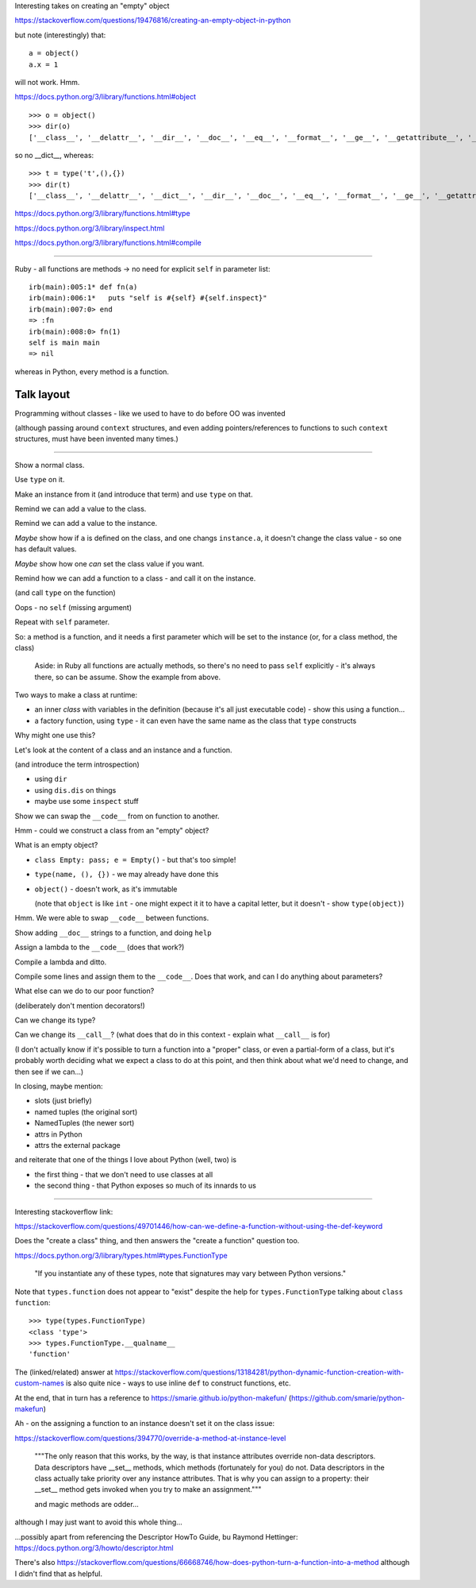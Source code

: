 Interesting takes on creating an "empty" object

https://stackoverflow.com/questions/19476816/creating-an-empty-object-in-python

but note (interestingly) that::

  a = object()
  a.x = 1

will not work. Hmm.

https://docs.python.org/3/library/functions.html#object

::

    >>> o = object()
    >>> dir(o)
    ['__class__', '__delattr__', '__dir__', '__doc__', '__eq__', '__format__', '__ge__', '__getattribute__', '__gt__', '__hash__', '__init__', '__init_subclass__', '__le__', '__lt__', '__ne__', '__new__', '__reduce__', '__reduce_ex__', '__repr__', '__setattr__', '__sizeof__', '__str__', '__subclasshook__']

so no __dict__, whereas::

    >>> t = type('t',(),{})
    >>> dir(t)
    ['__class__', '__delattr__', '__dict__', '__dir__', '__doc__', '__eq__', '__format__', '__ge__', '__getattribute__', '__gt__', '__hash__', '__init__', '__init_subclass__', '__le__', '__lt__', '__module__', '__ne__', '__new__', '__reduce__', '__reduce_ex__', '__repr__', '__setattr__', '__sizeof__', '__str__', '__subclasshook__', '__weakref__']




https://docs.python.org/3/library/functions.html#type

https://docs.python.org/3/library/inspect.html

https://docs.python.org/3/library/functions.html#compile

------------

Ruby - all functions are methods -> no need for explicit ``self`` in parameter
list::

    irb(main):005:1* def fn(a)
    irb(main):006:1*   puts "self is #{self} #{self.inspect}"
    irb(main):007:0> end
    => :fn
    irb(main):008:0> fn(1)
    self is main main
    => nil

whereas in Python, every method is a function.


Talk layout
===========

Programming without classes - like we used to have to do before OO was
invented

(although passing around ``context`` structures, and even adding
pointers/references to functions to such ``context`` structures, must have
been invented many times.)

------

Show a normal class.

Use ``type`` on it.

Make an instance from it (and introduce that term) and use ``type`` on that.

Remind we can add a value to the class.

Remind we can add a value to the instance.

*Maybe* show how if ``a`` is defined on the class, and one changs
``instance.a``, it doesn't change the class value - so one has default values.

*Maybe* show how one *can* set the class value if you want.

Remind how we can add a function to a class - and  call it on the instance.

(and call ``type`` on the function)

Oops - no ``self`` (missing argument)

Repeat with ``self`` parameter.

So: a method is a function, and it needs a first parameter which will be set
to the instance (or, for a class method, the class)

  Aside: in Ruby all functions are actually methods, so there's no need to pass
  ``self`` explicitly - it's always there, so can be assume. Show the example
  from above.

Two ways to make a class at runtime:

* an inner `class` with variables in the definition (because it's all just
  executable code) - show this using a function...
* a factory function, using ``type`` - it can even have the same name as the
  class that ``type`` constructs

Why might one use this?

Let's look at the content of a class and an instance and a function.

(and introduce the term introspection)

* using ``dir``
* using ``dis.dis`` on things
* maybe use some ``inspect`` stuff

Show we can swap the ``__code__`` from on function to another.

Hmm - could we construct a class from an "empty" object?

What is an empty object?

* ``class Empty: pass; e = Empty()`` - but that's too simple!
* ``type(name, (), {})`` - we may already have done this
* ``object()`` - doesn't work, as it's immutable

  (note that ``object`` is like ``int`` - one might expect it it to have a
  capital letter, but it doesn't - show ``type(object)``)

Hmm. We were able to swap ``__code__`` between functions.

Show adding ``__doc__`` strings to a function, and doing ``help``

Assign a lambda to the ``__code__`` (does that work?)

Compile a lambda and ditto.

Compile some lines and assign them to the ``__code__``. Does that work, and
can I do anything about parameters?

What else can we do to our poor function?

(deliberately don't mention decorators!)

Can we change its type?

Can we change its ``__call__``? (what does that do in this context - explain
what ``__call__`` is for)

(I don't actually know if it's possible to turn a function into a "proper"
class, or even a partial-form of a class, but it's probably worth deciding
what we expect a class to do at this point, and then think about what we'd
need to change, and then see if we can...)


In closing, maybe mention:

* slots (just briefly)
* named tuples (the original sort)
* NamedTuples (the newer sort)
* attrs in Python
* attrs the external package

and reiterate that one of the things I love about Python (well, two) is

* the first thing - that we don't need to use classes at all
* the second thing - that Python exposes so much of its innards to us


-------

Interesting stackoverflow link:

https://stackoverflow.com/questions/49701446/how-can-we-define-a-function-without-using-the-def-keyword

Does the "create a class" thing, and then answers the "create a function"
question too.

https://docs.python.org/3/library/types.html#types.FunctionType

  "If you instantiate any of these types, note that signatures may vary
  between Python versions."

Note that ``types.function`` does not appear to "exist" despite the help for
``types.FunctionType`` talking about ``class function``::

  >>> type(types.FunctionType)
  <class 'type'>
  >>> types.FunctionType.__qualname__
  'function'

The (linked/related) answer at
https://stackoverflow.com/questions/13184281/python-dynamic-function-creation-with-custom-names
is also quite nice - ways to use inline ``def`` to construct functions, etc.

At the end, that in turn has a reference to
https://smarie.github.io/python-makefun/ (https://github.com/smarie/python-makefun)

Ah - on the assigning a function to an instance doesn't set it on the class
issue:

https://stackoverflow.com/questions/394770/override-a-method-at-instance-level

  """The only reason that this works, by the way, is that instance attributes
  override non-data descriptors. Data descriptors have __set__ methods, which
  methods (fortunately for you) do not. Data descriptors in the class actually
  take priority over any instance attributes. That is why you can assign to a
  property: their __set__ method gets invoked when you try to make an
  assignment."""

  and magic methods are odder...

although I may just want to avoid this whole thing...

...possibly apart from referencing the Descriptor HowTo Guide, bu Raymond
Hettinger: https://docs.python.org/3/howto/descriptor.html

There's also
https://stackoverflow.com/questions/66668746/how-does-python-turn-a-function-into-a-method
although I didn't find that as helpful.
